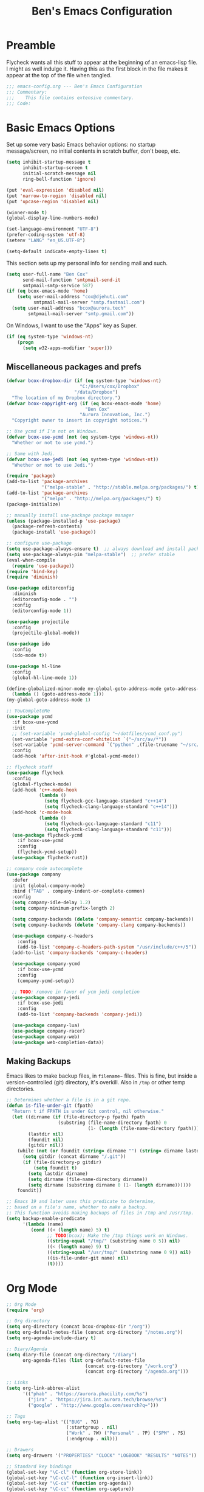 #+TITLE: Ben's Emacs Configuration

* Preamble

Flycheck wants all this stuff to appear at the beginning of an emacs-lisp
file. I might as well indulge it. Having this as the first block in the file
makes it appear at the top of the file when tangled.

#+BEGIN_SRC emacs-lisp
  ;;; emacs-config.org --- Ben's Emacs Configuration
  ;;; Commentary:
  ;;;    This file contains extensive commentary.
  ;;; Code:
#+END_SRC

* Basic Emacs Options

Set up some very basic Emacs behavior options: no startup message/screen, no
initial contents in scratch buffer, don't beep, etc.

#+BEGIN_SRC emacs-lisp
  (setq inhibit-startup-message t
        inhibit-startup-screen t
        initial-scratch-message nil
        ring-bell-function 'ignore)

  (put 'eval-expression 'disabled nil)
  (put 'narrow-to-region 'disabled nil)
  (put 'upcase-region 'disabled nil)

  (winner-mode t)
  (global-display-line-numbers-mode)

  (set-language-environment "UTF-8")
  (prefer-coding-system 'utf-8)
  (setenv "LANG" "en_US.UTF-8")

  (setq-default indicate-empty-lines t)
#+END_SRC

This section sets up my personal info for sending mail and such.

#+BEGIN_SRC emacs-lisp
  (setq user-full-name "Ben Cox"
        send-mail-function 'smtpmail-send-it
        smtpmail-smtp-service 587)
  (if (eq bcox-emacs-mode 'home)
      (setq user-mail-address "cox@djehuti.com"
            smtpmail-mail-server "smtp.fastmail.com")
    (setq user-mail-address "bcox@aurora.tech"
          smtpmail-mail-server "smtp.gmail.com"))
#+END_SRC

On Windows, I want to use the "Apps" key as Super.

#+BEGIN_SRC emacs-lisp
  (if (eq system-type 'windows-nt)
      (progn
        (setq w32-apps-modifier 'super)))
#+END_SRC

** Miscellaneous packages and prefs

#+BEGIN_SRC emacs-lisp
  (defvar bcox-dropbox-dir (if (eq system-type 'windows-nt)
                             "C:/Users/cox/Dropbox"
                           "/data/Dropbox")
    "The location of my Dropbox directory.")
  (defvar bcox-copyright-org (if (eq bcox-emacs-mode 'home)
                               "Ben Cox"
                             "Aurora Innovation, Inc.")
    "Copyright owner to insert in copyright notices.")
#+END_SRC

#+BEGIN_SRC emacs-lisp
  ;; Use ycmd if I'm not on Windows.
  (defvar bcox-use-ycmd (not (eq system-type 'windows-nt))
    "Whether or not to use ycmd.")

  ;; Same with Jedi.
  (defvar bcox-use-jedi (not (eq system-type 'windows-nt))
    "Whether or not to use Jedi.")

  (require 'package)
  (add-to-list 'package-archives
               '("melpa-stable" . "http://stable.melpa.org/packages/") t)
  (add-to-list 'package-archives
               '("melpa" . "http://melpa.org/packages/") t)
  (package-initialize)

  ;; manually install use-package package manager
  (unless (package-installed-p 'use-package)
    (package-refresh-contents)
    (package-install 'use-package))

  ;; configure use-package
  (setq use-package-always-ensure t)  ;; always download and install packages
  (setq use-package-always-pin "melpa-stable")  ;; prefer stable
  (eval-when-compile
    (require 'use-package))
  (require 'bind-key)
  (require 'diminish)

  (use-package editorconfig
    :diminish
    (editorconfig-mode . "")
    :config
    (editorconfig-mode 1))

  (use-package projectile
    :config
    (projectile-global-mode))

  (use-package ido
    :config
    (ido-mode t))

  (use-package hl-line
    :config
    (global-hl-line-mode 1))

  (define-globalized-minor-mode my-global-goto-address-mode goto-address-mode
    (lambda () (goto-address-mode 1)))
  (my-global-goto-address-mode 1)

  ;; YouCompleteMe
  (use-package ycmd
    :if bcox-use-ycmd
    :init
    ;; (set-variable 'ycmd-global-config "~/dotfiles/ycmd_conf.py")
    (set-variable 'ycmd-extra-conf-whitelist `("~/src/av/*"))
    (set-variable 'ycmd-server-command `("python" ,(file-truename "~/src/ycmd/ycmd")))
    :config
    (add-hook 'after-init-hook #'global-ycmd-mode))

  ;; flycheck stuff
  (use-package flycheck
    :config
    (global-flycheck-mode)
    (add-hook 'c++-mode-hook
              (lambda ()
                (setq flycheck-gcc-language-standard "c++14")
                (setq flycheck-clang-language-standard "c++14")))
    (add-hook 'c-mode-hook
              (lambda ()
                (setq flycheck-gcc-language-standard "c11")
                (setq flycheck-clang-language-standard "c11")))
    (use-package flycheck-ycmd
      :if bcox-use-ycmd
      :config
      (flycheck-ycmd-setup))
    (use-package flycheck-rust))

  ;; company code autocomplete
  (use-package company
    :defer
    :init (global-company-mode)
    :bind ("TAB" . company-indent-or-complete-common)
    :config
    (setq company-idle-delay 1.2)
    (setq company-minimum-prefix-length 2)

    (setq company-backends (delete 'company-semantic company-backends))
    (setq company-backends (delete 'company-clang company-backends))

    (use-package company-c-headers
      :config
      (add-to-list 'company-c-headers-path-system "/usr/include/c++/5"))
    (add-to-list 'company-backends 'company-c-headers)

    (use-package company-ycmd
      :if bcox-use-ycmd
      :config
      (company-ycmd-setup))

    ;; TODO: remove in favor of ycm jedi completion
    (use-package company-jedi
      :if bcox-use-jedi
      :config
      (add-to-list 'company-backends 'company-jedi))

    (use-package company-lua)
    (use-package company-racer)
    (use-package company-web)
    (use-package web-completion-data))
#+END_SRC

** Making Backups

Emacs likes to make backup files, in ~filename~~ files. This is fine, but inside
a version-controlled (git) directory, it's overkill. Also in ~/tmp~ or other
temp directories.

#+BEGIN_SRC emacs-lisp
  ;; Determines whether a file is in a git repo.
  (defun is-file-under-git (fpath)
    "Return t if FPATH is under Git control, nil otherwise."
    (let ((dirname (if (file-directory-p fpath) fpath
                     (substring (file-name-directory fpath) 0
                                (1- (length (file-name-directory fpath))))))
          (lastdir nil)
          (foundit nil)
          (gitdir nil))
      (while (not (or foundit (string= dirname "") (string= dirname lastdir)))
        (setq gitdir (concat dirname "/.git"))
        (if (file-directory-p gitdir)
            (setq foundit t)
          (setq lastdir dirname)
          (setq dirname (file-name-directory dirname))
          (setq dirname (substring dirname 0 (1- (length dirname))))))
      foundit))

  ;; Emacs 19 and later uses this predicate to determine,
  ;; based on a file's name, whether to make a backup.
  ;; This function avoids making backups of files in /tmp and /usr/tmp.
  (setq backup-enable-predicate
        '(lambda (name)
           (cond ((< (length name) 5) t)
                 ;; TODO(bcox): Make the /tmp things work on Windows.
                 ((string-equal "/tmp/" (substring name 0 5)) nil)
                 ((< (length name) 9) t)
                 ((string-equal "/usr/tmp/" (substring name 0 9)) nil)
                 ((is-file-under-git name) nil)
                 (t))))
#+END_SRC

* Org Mode

#+BEGIN_SRC emacs-lisp
  ;; Org Mode
  (require 'org)

  ;; Org directory
  (setq org-directory (concat bcox-dropbox-dir "/org"))
  (setq org-default-notes-file (concat org-directory "/notes.org"))
  (setq org-agenda-include-diary t)

  ;; Diary/Agenda
  (setq diary-file (concat org-directory "/diary")
        org-agenda-files (list org-default-notes-file
                               (concat org-directory "/work.org")
                               (concat org-directory "/agenda.org")))

  ;; Links
  (setq org-link-abbrev-alist
        '(("phab" . "https://aurora.phacility.com/%s")
          ("jira" . "https://jira.int.aurora.tech/browse/%s")
          ("google" . "http://www.google.com/search?q=")))

  ;; Tags
  (setq org-tag-alist '(("BUG" . ?G)
                        (:startgroup . nil)
                        ("Work" . ?W) ("Personal" . ?P) ("SPM" . ?S)
                        (:endgroup . nil)))

  ;; Drawers
  (setq org-drawers '("PROPERTIES" "CLOCK" "LOGBOOK" "RESULTS" "NOTES"))

  ;; Standard key bindings
  (global-set-key "\C-cl" (function org-store-link))
  (global-set-key "\C-c\C-l" (function org-insert-link))
  (global-set-key "\C-ca" (function org-agenda))
  (global-set-key "\C-cc" (function org-capture))

  (setq org-confirm-babel-evaluate nil)
  (org-babel-do-load-languages
   'org-babel-load-languages
   '((emacs-lisp . t)
     (python . t)
     (haskell . t)
     (ditaa . t)
     (plantuml . t)
     (dot . t)
     (js . t)))

  (add-hook 'org-mode-hook
            (lambda () (setq fill-column 78)))
  (add-hook 'org-mode-hook
            (lambda () (auto-fill-mode 1)))
#+END_SRC

* Programming Mode Stuff

** ~TODO~ Comments 

I like to highlight ~TODO~ comments in my code.

#+BEGIN_SRC emacs-lisp
  (font-lock-add-keywords 'c++-mode
   '(
     ("// *\\(TODO.*$\\)" 1 font-lock-warning-face prepend)
     ("/\\* *\\(TODO.*$\\)" 1 font-lock-warning-face prepend)
     ("/\\* *\\(TODO.*\\)\\*/" 1 font-lock-warning-face prepend)
     )
  )
  (font-lock-add-keywords 'c-mode
   '(
     ("// *\\(TODO.*$\\)" 1 font-lock-warning-face prepend)
     ("/\\* *\\(TODO.*$\\)" 1 font-lock-warning-face prepend)
     ("/\\* *\\(TODO.*\\)\\*/" 1 font-lock-warning-face prepend)
     )
  )
  (font-lock-add-keywords 'python-mode
   '(
     ("# *\\(TODO.*$\\)" 1 font-lock-warning-face prepend)
     )
  )
#+END_SRC

** Tabs and CR/LF line-endings

You can use display tables to make certain characters display in different
faces (or as different characters). I like to create a couple of extra faces
and display ~TAB~ and ~CR~ (~\r~) characters specially, so they stand out while
editing source code.

#+BEGIN_SRC emacs-lisp
  ;; Display tab characters with an alternate background color, except in Go.
  (progn (make-face 'tab-face)
         (set-face-background 'tab-face "#859900")
         (make-face 'cr-face)
         (set-face-foreground 'cr-face "#002b36")
         (set-face-background 'cr-face "#859900")
         (defvar colortab-display-table (make-display-table)
           "Display table for coloring CR and tab characters.")
         (aset colortab-display-table 9
               (vector
                (make-glyph-code 9 'tab-face)
                ))
         (aset colortab-display-table 13
               (vector
                (make-glyph-code 94 'cr-face)
                (make-glyph-code 77 'cr-face)
                ))
         (setq standard-display-table colortab-display-table)
         (defvar go-display-table (make-display-table)
           "Display table for coloring CR characters.")
         (aset go-display-table 13
               (vector
                (make-glyph-code 94 'cr-face)
                (make-glyph-code 77 'cr-face)
                ))
  )
#+END_SRC

** Code Style Settings

#+BEGIN_SRC emacs-lisp
  (c-add-style "cox" '("stroustrup"
                       (indent-tabs-mode nil)
                       (c-basic-offset . 4)
                       (c-tab-always-indent nil)
                       (c-indent-level . +)
                       (c-continued-statement-offset . +)
                       (c-brace-offset . 0)
                       (c-brace-imaginary-offset . 0)
                       (c-argdecl-indent . 0)
                       (c-label-offset . -)
                       (c-offsets-alist (comment-intro . 0)
                                        (access-label . -3)
                                        (innamespace . 0))))

  (setq-default indent-tabs-mode nil)
  (c-set-offset 'comment-intro 0)
  (require 'cc-vars)
  (setq c-default-style "cox")

  (add-hook 'c-mode-common-hook
            '(lambda ()
               (setq c-tab-always-indent nil
                     show-trailing-whitespace t
                     indent-tabs-mode nil
                     truncate-lines t)))
  (add-hook 'lisp-interaction-mode-hook
            '(lambda ()
               (setq c-tab-always-indent nil)))
  (add-hook 'rst-mode-hook
            '(lambda ()
               (setq indent-tabs-mode nil)))
  (add-hook 'go-mode-hook
            '(lambda ()
               (setq tab-width 4
                     buffer-display-table go-display-table)))
#+END_SRC

For C++ code, I like to run ~clang-format~ on my code.

#+BEGIN_SRC emacs-lisp
  (use-package clang-format)
  (add-hook 'c++-mode-hook
            '(lambda ()
               (define-key c++-mode-map "\C-c\C-f" 'clang-format-buffer)))
  (if (eq bcox-emacs-mode 'work)
      (setq clang-format-executable
            "/home/bcox/src/av/tools/clang_format_wrapper.sh"))
#+END_SRC

Some Lisp settings:

#+BEGIN_SRC emacs-lisp
  (require 'slime)
  (require 'slime-autoloads)
  (add-to-list 'slime-contribs 'slime-fancy)

  (setq inferior-lisp-program
        (if (eq system-type 'windows-nt)
            "clisp.exe" ; This relies on it being on the PATH, which is not great.
          "/usr/bin/clisp"))
#+END_SRC

** Mode Selection

#+BEGIN_SRC emacs-lisp
  ;; Use rust-mode.
  (use-package rust-mode)

  (setq auto-mode-alist
        (append '(("Makefile$" . makefile-mode)
                  ("\\.toml$" . fundamental-mode)
                  ("BUILD$" . bazel-mode)
                  ("WORKSPACE$" . bazel-mode)
                  ("Construct$" . perl-mode)
                  ("Conscript$" . perl-mode)
                  ("\\.m$" . objc-mode)
                  ("\\.mm$" . objc-mode)
                  ("\\.pl$" . perl-mode)  ;; not prolog
                  ("\\.ph$" . perl-mode)
                  ("\\.pm$" . perl-mode)
                  ("\\.cl$" . lisp-mode)
                  ("\\.x$" . c-mode)
                  ("\\.vbs$" . fundamental-mode)  ;; hoo boy this is old
                  ("\\.rs$" . rust-mode))
                auto-mode-alist))
#+END_SRC

** Miscellaneous Functions for Editing In Specific Modes

#+BEGIN_SRC emacs-lisp
  ;; This function can be useful in text files;
  ;; I hate files that have whole bunches of newlines at the end.
  (defun fix-file-end ()
    "Remove blank lines from the end of the buffer."
    (interactive)
    (save-excursion
      (goto-char (point-max))
      (delete-blank-lines)
     (forward-line -1)
      (delete-blank-lines))
    (message "Blanks removed from eof."))
  ; C-c C-f is a user key.
  (define-key text-mode-map "\C-c\C-f" 'fix-file-end)

  (defun exit-text-file () "Quit, after killing blank lines from the end."
    (interactive)
    (fix-file-end)
    (save-buffers-kill-emacs))
  ; C-c C-c is a user key.
  (define-key text-mode-map "\C-c\C-c" 'exit-text-file)

  ;; Code usually wants a copyright notice.
  (defun insert-copyright (arg)
    "Insert a copyright notice with the current year.
  With prefix ARG, use that year."
    (interactive "P")
    (let ((current-year (if arg
                            arg
                          (nth 5 (decode-time)))))
      (save-excursion
        (goto-char (point-min))
        (insert
         (format
          "Copyright %s, %d, All rights reserved.\n"
          bcox-copyright-org
          current-year))
        (comment-region (point-min) (point)))))
  (define-key ctl-x-map "\M-c" 'insert-copyright)
#+END_SRC

* Fonts and such

** Global Font-Lock and Prettify Symbols

#+BEGIN_SRC emacs-lisp
  (global-font-lock-mode 1)
  (global-prettify-symbols-mode 1)
#+END_SRC

** Using Fira Code

[[https://github.com/tonsky/FiraCode][Fira Code]] is a monospaced font with programming ligatures, which I like a fair
bit.  Unfortunately setting up ligatures in Emacs is non-trivial (unlike in VS
Code and CLion/IntelliJ, where you just check a box).

Unfortunately Emacs doesn't seem to be able to display /italics/ with Fira Code,
so I also use Source Code Pro for italic faces (like for comments and such).

I used the
[[https://github.com/tonsky/FiraCode/wiki/Emacs-instructions][instructions on this page]]
to get this working.

#+BEGIN_SRC emacs-lisp
  (defun fira-code-mode--make-alist (list)
    "Generate prettify-symbols alist from LIST."
    (let ((idx -1))
      (mapcar
       (lambda (s)
         (setq idx (1+ idx))
         (let* ((code (+ #Xe100 idx))
            (width (string-width s))
            (prefix ())
            (suffix '(?\s (Br . Br)))
            (n 1))
       (while (< n width)
         (setq prefix (append prefix '(?\s (Br . Bl))))
         (setq n (1+ n)))
       (cons s (append prefix suffix (list (decode-char 'ucs code))))))
       list)))

  (defconst fira-code-mode--ligatures
    '("www" "**" "***" "**/" "*>" "*/" "\\\\" "\\\\\\"
      "{DONOTWANT-" "[]" "::" ":::" ":=" "!!" "!=" "!==" "-}"
      "--" "---" "-->" "->" "->>" "-<" "-<<" "-~"
      "#{" "#[" "##" "###" "####" "#(" "#?" "#_" "#_("
      ".-" ".=" ".." "..<" "..." "?=" "??" ";;" "/*"
      "/**" "/=" "/==" "/>" "//" "///" "&&" "||" "||="
      "|=" "|>" "^=" "$>" "++" "+++" "+>" "=:=" "=="
      "===" "==>" "=>" "=>>" "<=" "=<<" "=/=" ">-" ">="
      ">=>" ">>" ">>-" ">>=" ">>>" "<*" "<*>" "<|" "<|>"
      "<$" "<$>" "<!--" "<-" "<--" "<->" "<+" "<+>" "<="
      "<==" "<=>" "<=<" "<>" "<<" "<<-" "<<=" "<<<" "<~"
      "<~~" "</" "</>" "~@" "~-" "~=" "~>" "~~" "~~>" "%%"
      "xDONOTWANTx" ":" "+" "+" "*"))

  (defvar fira-code-mode--old-prettify-alist)

  (defun fira-code-mode--enable ()
    "Enable Fira Code ligatures in current buffer."
    (setq-local fira-code-mode--old-prettify-alist prettify-symbols-alist)
    (setq-local prettify-symbols-alist
                (append (fira-code-mode--make-alist fira-code-mode--ligatures)
                        fira-code-mode--old-prettify-alist))
    (prettify-symbols-mode t))

  (defun fira-code-mode--disable ()
    "Disable Fira Code ligatures in current buffer."
    (setq-local prettify-symbols-alist fira-code-mode--old-prettify-alist)
    (prettify-symbols-mode -1))

  (define-minor-mode fira-code-mode
    "Fira Code ligatures minor mode"
    :lighter " Fira"
    (setq-local prettify-symbols-unprettify-at-point 'right-edge)
    (if fira-code-mode
        (fira-code-mode--enable)
      (fira-code-mode--disable)))

  (defun fira-code-mode--setup ()
    "Setup Fira Code Symbols"
    (set-fontset-font t '(#Xe100 . #Xe16f) "Fira Code Symbol"))
  (fira-code-mode--setup)

  (provide 'fira-code-mode)
#+END_SRC

*** Activate it automatically

#+BEGIN_SRC emacs-lisp
  (add-hook 'prog-mode-hook #'(lambda () (fira-code-mode 1)))
  (add-hook 'c-mode-common-hook #'(lambda () (fira-code-mode 1)))
#+END_SRC

* RSS Reading With Elfeed

#+NAME: elfeed setup
#+BEGIN_SRC emacs-lisp
  (setq elfeed-db-directory (concat bcox-dropbox-dir "/elfeed"))
  (setq elfeed-feeds
        '("http://blog.plover.com/index.atom"
          "http://www.kurzweilai.net/blog/feed"
          "http://feeds.feedburner.com/DUC-TechnicalAlerts"
          "http://feeds.feedburner.com/longnow"
          "http://www.stonekettle.com/feeds/posts/default"
          "http://tleaves.com/feed/"
          "https://www.schneier.com/blog/atom.xml"
          "http://www.djehuti.com/feed/"
          "http://mutable-instruments.net/feed/"
          "https://www.theverge.com/rss/index.xml"
          "http://echoes.org/feed/"
          "http://mutable-states.com/feeds/all.rss.xml"
          "https://newsroom.uber.com/feed/"
          "https://theintercept.com/feed/?lang=en"
          "https://www.wired.com/category/science/feed/"
          "https://onefoottsunami.com/feed/atom/"
          "http://feeds.windowscentral.com/wmexperts"
          "http://feeds.feedburner.com/abseilio"
          "https://shitpost.plover.com/index.rss"
          "https://intellijel.com/feed/"
          "http://talkingpointsmemo.com/account/feed/edblog/UGFpiainqjaKsr3GV1Syd4qMuEiKwqyu93fjrzirr1Mr"
          "https://www.google.com/alerts/feeds/11915022077819374258/10775703982759143351"
          "http://daringfireball.net/index.xml"
          "http://blog.longnow.org"
          "http://www.synthtopia.com/feed/"))
#+END_SRC

* Miscellaneous Utility Stuff

#+BEGIN_SRC emacs-lisp
  ;; This allows me to just nuke a buffer and the window showing it
  ;; (or frame, if it's the only window in that frame) all in one swell foop.
  (declare-function server-edit "server.el" nil)
  (defun kill-buf-n-win () "Kill the current buffer and its associated window."
    (interactive)
    (if (and (boundp 'server-buffer-clients) server-buffer-clients)
        (server-edit)
      (kill-buffer (current-buffer))
      (condition-case nil
          (delete-window)
        (error (delete-frame)))))
  ; C-x C-k is normally undefined.
  (define-key ctl-x-map "\C-k" 'kill-buf-n-win)

  ;; This allows me to swap the positions of windows on the screen.
  ;; Really it just uses the existing windows and swaps which buffers
  ;; they're displaying, but the effect is the same.  The selected
  ;; buffer stays the same (meaning that the cursor is now in the
  ;; new window on the screen).  Repeated calls to this function will
  ;; move a buffer around through the window list, like a bubblesort.
  (defun swap-windows () "Swap this window and the next one."
    (interactive)
    (if (one-window-p t)
        (message "You eeediot!")
      (save-excursion
        (let
            ((w1 (selected-window))
             (b1 (current-buffer))
             (w2)
             (b2))
          (other-window 1)
          (setq w2 (selected-window))
          (setq b2 (current-buffer))
          (select-window w1)
          (switch-to-buffer b2)
          (select-window w2)
          (switch-to-buffer b1)))))
  ; C-c w is a user key.
  (global-set-key "\C-cw" 'swap-windows)
  (global-set-key "\C-cq" 'bury-buffer)

  (defun bens-fix-tty-colors ()
    "Fix the colors on the TTY."
    (interactive)
    (unless (display-graphic-p (selected-frame))
      (set-face-background 'default "unspecified-bg" (selected-frame))))
#+END_SRC

* SSH and Mosh

#+BEGIN_SRC emacs-lisp
  (declare-function term-mode "term.el" nil)
  (declare-function term-char-mode "term.el" nil)
  (defun mosh (args)
    "Connect to a remote host with mosh, prompting in minibuffer for ARGS."
    (interactive
     (list (read-from-minibuffer "mosh " nil nil nil 'my-mosh-history)))
    (let* ((switches (split-string-and-unquote args))
           (name (concat "mosh " args))
           (termbuf (apply 'make-term name "/usr/local/bin/mosh" nil switches)))
      (set-buffer termbuf)
      (term-mode)
      (term-char-mode)
      (switch-to-buffer termbuf)))

  (defun ssh (args)
    "Connect to a remote host with ssh, prompting in minibuffer for ARGS."
    (interactive
     (list (read-from-minibuffer "ssh " nil nil nil 'my-ssh-history)))
    (let* ((switches `("-A" . ,(split-string-and-unquote args)))
           (name (concat "ssh " args))
           (termbuf (apply 'make-term name "/usr/bin/ssh" nil switches)))
      (set-buffer termbuf)
      (term-mode)
      (term-char-mode)
      (switch-to-buffer termbuf)))
#+END_SRC

* Key Bindings

#+BEGIN_SRC emacs-lisp
  ;; Setup some key preferences.
  (define-key ctl-x-map     "\C-b"     'buffer-menu)
  (define-key ctl-x-map     "f"        'auto-fill-mode)
  ;(define-key esc-map       "o"        'overwrite-mode)
  (define-key ctl-x-map     "%"        'query-replace-regexp)
  (define-key text-mode-map "\C-cf"    'fundamental-mode)
  (global-set-key [end] 'end-of-line)
  (global-set-key [home] 'beginning-of-line)
  (global-set-key [C-end] 'end-of-buffer)
  (global-set-key [C-home] 'beginning-of-buffer)
  (global-set-key (kbd "C-<tab>") 'indent-rigidly)
  (global-set-key "\^c\^k" 'compile)
  (define-key ctl-x-map "t" 'toggle-truncate-lines)
  (global-set-key [(f12)] 'toggle-truncate-lines)
  (global-set-key [(meta down)] '(lambda (arg) (interactive "p") (scroll-up arg)))
  (global-set-key [(meta up)] '(lambda (arg) (interactive "p") (scroll-down arg)))
  (global-set-key [(super .)] 'speedbar-get-focus)
  (global-set-key [(super s)] 'speedbar)
  ;; Eno's Oblique Strategies.
  (autoload 'os-insert "oblique" nil t)
  ; C-c o is a user key.
  (define-key text-mode-map "\C-co" 'os-insert)

  (defun set-n-columns (n)
    "Make the current frame N columns wide."
    (interactive "p")
    (if (= n 1) (setq n 80))
    (modify-frame-parameters (selected-frame) (list (cons 'width n))))
  (defun set-n-rows (n)
    "Make the current frame N rows high."
    (interactive "p")
    (if (= n 1) (setq n 50))
    (modify-frame-parameters (selected-frame) (list (cons 'height n))))

  (define-key ctl-x-map "\C-n" 'set-n-columns)
  (define-key ctl-x-map "\C-h" 'set-n-rows)
  (add-to-list 'default-frame-alist '(width  . 101))
  (add-to-list 'default-frame-alist '(height . 50))
  (global-set-key (kbd "C-x g") 'magit-status)
#+END_SRC

* Postamble

#+BEGIN_SRC emacs-lisp
  ;;; emacs-config.org ends here
#+END_SRC

#+STARTUP: showall
#+HTML_HEAD: <link rel="stylesheet" type="text/css" href="style.css" />
#+PROPERTY: header-args :results silent
